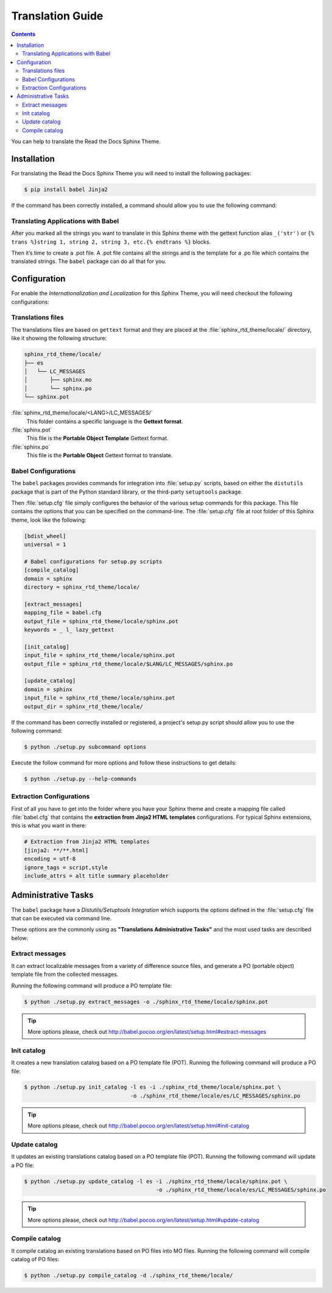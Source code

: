 
******************
Translation Guide
******************

.. contents::

You can help to translate the Read the Docs Sphinx Theme.

Installation
============

For translating the Read the Docs Sphinx Theme you will need to install the following packages:

.. code:: bash

    $ pip install babel Jinja2

If the command has been correctly installed, a command should allow you to use the following command:

Translating Applications with Babel
-----------------------------------

After you marked all the strings you want to translate in this Sphinx theme with the gettext function 
alias ``_('str')`` or  ``{% trans %}string 1, string 2, string 3, etc.{% endtrans %}`` blocks. 

Then it’s time to create a .pot file. A .pot file contains all the strings and is the template for a 
.po file which contains the translated strings. The ``babel`` package can do all that for you.

Configuration
=============

For enable the *Internationalization and Localization* for this Sphinx Theme, you will need checkout 
the following configurations:

Translations files
------------------

The translations files are based on ``gettext`` format and they are placed at the 
:file:`sphinx_rtd_theme/locale/` directory, like it showing the following structure:

.. code:: bash

    sphinx_rtd_theme/locale/
    ├── es
    │   └── LC_MESSAGES
    │       ├── sphinx.mo
    │       └── sphinx.po
    └── sphinx.pot

:file:`sphinx_rtd_theme/locale/<LANG>/LC_MESSAGES/`
    This folder contains a specific language is the **Gettext format**.

:file:`sphinx.pot`
    This file is the **Portable Object Template** Gettext format.

:file:`sphinx.po`
    This file is the **Portable Object** Gettext format to translate.

Babel Configurations
--------------------

The ``babel`` packages provides commands for integration into :file:`setup.py` scripts, based on either 
the ``distutils`` package that is part of the Python standard library, or the third-party ``setuptools`` 
package.

Then :file:`setup.cfg` file simply configures the behavior of the various setup commands for this package. 
This file contains the options that you can be specified on the command-line. The :file:`setup.cfg` file 
at root folder of this Sphinx theme, look like the following:

.. code:: cfg

    [bdist_wheel]
    universal = 1

    # Babel configurations for setup.py scripts
    [compile_catalog]
    domain = sphinx
    directory = sphinx_rtd_theme/locale/

    [extract_messages]
    mapping_file = babel.cfg
    output_file = sphinx_rtd_theme/locale/sphinx.pot
    keywords = _ l_ lazy_gettext

    [init_catalog]
    input_file = sphinx_rtd_theme/locale/sphinx.pot
    output_file = sphinx_rtd_theme/locale/$LANG/LC_MESSAGES/sphinx.po

    [update_catalog]
    domain = sphinx
    input_file = sphinx_rtd_theme/locale/sphinx.pot
    output_dir = sphinx_rtd_theme/locale/

If the command has been correctly installed or registered, a project's setup.py script should 
allow you to use the following command:

.. code:: bash

    $ python ./setup.py subcommand options

Execute the follow command for more options and follow these instructions to get details:

.. code:: bash

    $ python ./setup.py --help-commands

Extraction Configurations
-------------------------

First of all you have to get into the folder where you have your Sphinx theme and create a mapping file 
called :file:`babel.cfg` that contains the **extraction from Jinja2 HTML templates** configurations. 
For typical Sphinx extensions, this is what you want in there:

.. code:: cfg

    # Extraction from Jinja2 HTML templates
    [jinja2: **/**.html]
    encoding = utf-8
    ignore_tags = script,style
    include_attrs = alt title summary placeholder


.. seealso::

    More details check out the following links:

    - `How setup this file <http://babel.pocoo.org/en/latest/setup.html>`_
    - `A previous file example description <http://babel.pocoo.org/en/latest/messages.html#extraction-method-mapping-and-configuration>`_

Administrative Tasks
====================

The ``babel`` package have a *Distutils/Setuptools Integration* which supports the options 
defined in the :file:`setup.cfg` file that can be executed via command line.

These options are the commonly using as **"Translations Administrative Tasks"** and the most 
used tasks are described below:

Extract messages
----------------

It can extract localizable messages from a variety of difference source files, 
and generate a PO (portable object) template file from the collected messages.

Running the following command will produce a PO template file:

.. code:: bash

    $ python ./setup.py extract_messages -o ./sphinx_rtd_theme/locale/sphinx.pot

.. tip::

    More options please, check out http://babel.pocoo.org/en/latest/setup.html#extract-messages

Init catalog
------------

It creates a new translation catalog based on a PO template file (POT). Running the following 
command will produce a PO file:

.. code:: bash

    $ python ./setup.py init_catalog -l es -i ./sphinx_rtd_theme/locale/sphinx.pot \
                                     -o ./sphinx_rtd_theme/locale/es/LC_MESSAGES/sphinx.po

.. tip::

    More options please, check out http://babel.pocoo.org/en/latest/setup.html#init-catalog

Update catalog
--------------

It updates an existing translations catalog based on a PO template file (POT). Running the following 
command will update a PO file:

.. code:: bash

    $ python ./setup.py update_catalog -l es -i ./sphinx_rtd_theme/locale/sphinx.pot \
                                             -o ./sphinx_rtd_theme/locale/es/LC_MESSAGES/sphinx.po

.. tip::

    More options please, check out http://babel.pocoo.org/en/latest/setup.html#update-catalog

Compile catalog
---------------

It compile catalog an existing translations based on PO files into MO files. Running the following 
command will compile catalog of PO files:

.. code:: bash

    $ python ./setup.py compile_catalog -d ./sphinx_rtd_theme/locale/

